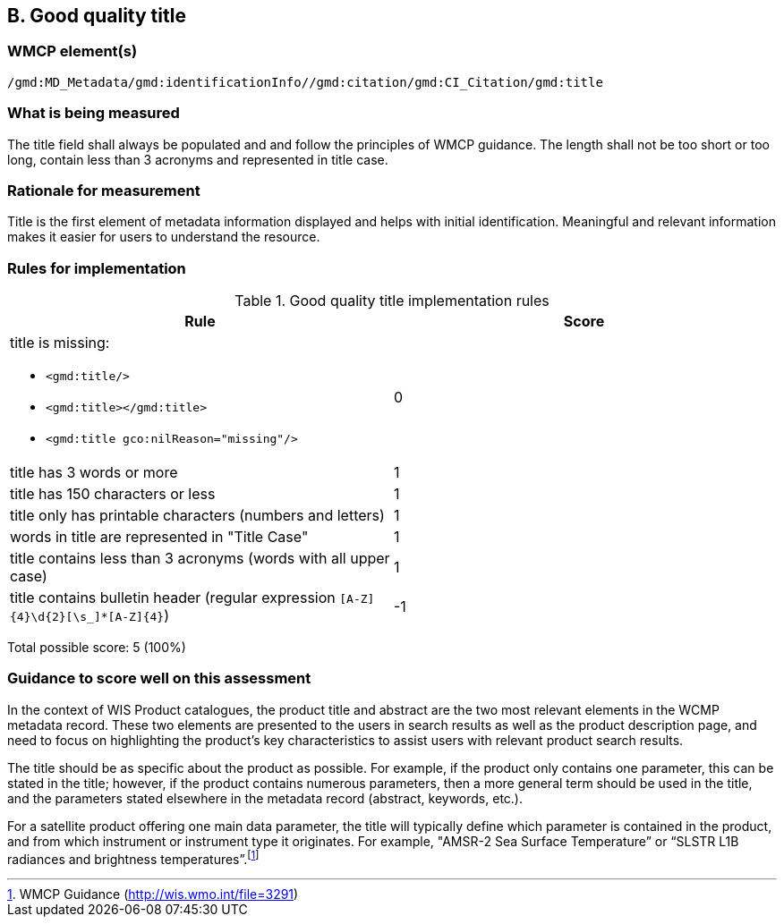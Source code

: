 == B. Good quality title

=== WMCP element(s)

`/gmd:MD_Metadata/gmd:identificationInfo//gmd:citation/gmd:CI_Citation/gmd:title`

=== What is being measured

The title field shall always be populated and and follow the principles of
WMCP guidance. The length shall not be too short or too long, contain less
than 3 acronyms and represented in title case.

=== Rationale for measurement

Title is the first element of metadata information displayed and helps with
initial identification. Meaningful and relevant information makes it easier
for users to understand the resource.

=== Rules for implementation

.Good quality title implementation rules
|===
|Rule |Score

a|title is missing:

* `<gmd:title/>`
* `<gmd:title></gmd:title>`
* `<gmd:title gco:nilReason="missing"/>`

|0

|title has 3 words or more
|1

|title has 150 characters or less
|1

|title only has printable characters (numbers and letters)
|1

|words in title are represented in "Title Case"
|1

|title contains less than 3 acronyms (words with all upper case)
|1

|title contains bulletin header (regular expression `[A-Z]{4}\d{2}[\s_]*[A-Z]{4}`)
|-1
|===

Total possible score: 5 (100%)


=== Guidance to score well on this assessment

In the context of WIS Product catalogues, the product title and abstract are
the two most relevant elements in the WCMP metadata record.  These two elements
are presented to the users in search results as well as the product description
page, and need to focus on highlighting the product’s key characteristics to
assist users with relevant product search results.

The title should be as specific about the product as possible. For example, if
the product only contains one parameter, this can be stated in the title;
however, if the product contains numerous parameters, then a more general term
should be used in the title, and the parameters stated elsewhere in the
metadata record (abstract, keywords, etc.).

For a satellite product offering one main data parameter, the title will
typically define which parameter is contained in the product, and from which
instrument or instrument type it originates. For example, "AMSR-2 Sea Surface
Temperature” or “SLSTR L1B radiances and brightness temperatures”.footnote:[WMCP Guidance (http://wis.wmo.int/file=3291)]

